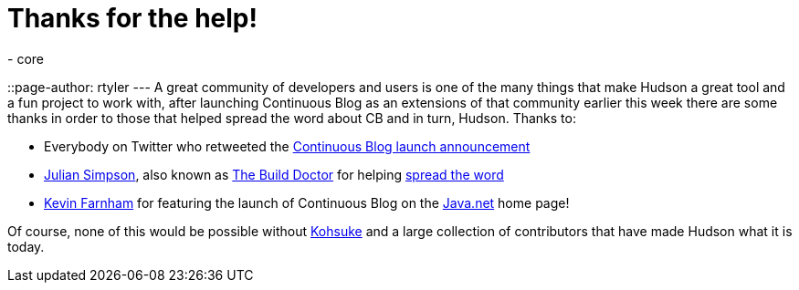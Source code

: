 = Thanks for the help!
:nodeid: 203
:created: 1266141600
:tags:
  - core
::page-author: rtyler
---
A great community of developers and users is one of the many things that make Hudson a great tool and a fun project to work with, after launching Continuous Blog as an extensions of that community earlier this week there are some thanks in order to those that helped spread the word about CB and in turn, Hudson. Thanks to:

* Everybody on Twitter who retweeted the https://twitter.com/hudsonci/status/8796480478[Continuous Blog launch announcement]
* https://web.archive.org/web/20160422084828/http://www.juliansimpson.org/[Julian Simpson], also known as https://www.build-doctor.com/[The Build Doctor] for helping https://www.build-doctor.com/2010/02/08/the-official-hudson-weblog/[spread the word]
* https://twitter.com/kevin_farnham[Kevin Farnham] for featuring the launch of Continuous Blog on the https://java.net[Java.net] home page!

Of course, none of this would be possible without https://twitter.com/kohsukekawa[Kohsuke] and a large collection of contributors that have made Hudson what it is today.
